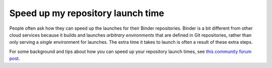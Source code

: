 ==================================
Speed up my repository launch time
==================================

People often ask how they can speed up the launches for their Binder repositories.
Binder is a bit different from other cloud services because it builds and launches
*arbitrary environments* that are defined in Git repositories, rather than only
serving a *single* environment for launches. The extra time it takes
to launch is often a result of these extra steps.

For some background and tips about how you can speed up your repository launch times,
see `this community forum post <https://discourse.jupyter.org/t/how-to-reduce-mybinder-org-repository-startup-time/4956>`_.
